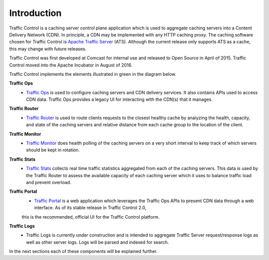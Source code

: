 ..
..
.. Licensed under the Apache License, Version 2.0 (the "License");
.. you may not use this file except in compliance with the License.
.. You may obtain a copy of the License at
..
..     http://www.apache.org/licenses/LICENSE-2.0
..
.. Unless required by applicable law or agreed to in writing, software
.. distributed under the License is distributed on an "AS IS" BASIS,
.. WITHOUT WARRANTIES OR CONDITIONS OF ANY KIND, either express or implied.
.. See the License for the specific language governing permissions and
.. limitations under the License.
..

Introduction
============
Traffic Control is a caching server control plane application which is used to aggregate caching servers into a Content Delivery Network (CDN). In principle, a CDN may be implemented with any HTTP caching proxy. The caching software chosen for Traffic Control is `Apache Traffic Server <http://trafficserver.apache.org/>`_ (ATS). Although the current release only supports ATS as a cache, this may change with future releases.

Traffic Control was first developed at Comcast for internal use and released to Open Source in April of 2015. Traffic Control moved into the Apache Incubator in August of 2016.

Traffic Control implements the elements illustrated in green in the diagram  below.


.. image:: traffic_control_overview_3.png
	:align: center


**Traffic Ops**
  * `Traffic Ops <http://trafficcontrol.apache.org/docs/latest/overview/traffic_ops.html/>`_ is used to configure caching  servers and CDN delivery services. It also contains APIs used to access CDN data. Traffic Ops provides a legacy UI for interacting with the CDN(s) that it manages.

**Traffic Router**
  * `Traffic Router <http://trafficcontrol.apache.org/docs/latest/overview/traffic_router.html/>`_ is used to route clients requests to the closest healthy cache by analyzing the health, capacity, and state of the caching servers and relative distance from each cache group to the location of the client.

**Traffic Monitor**
  * `Traffic Monitor <http://trafficcontrol.apache.org/docs/latest/overview/traffic_monitor.html/>`_ does health polling of the caching servers on a very short interval to keep track of which servers should be kept in rotation.

**Traffic Stats**
  * `Traffic Stats <http://trafficcontrol.apache.org/docs/latest/overview/traffic_stats.html/>`_ collects real time traffic statistics aggregated from each of the caching servers. This data is used by the Traffic Router to assess the available capacity of each caching server which it uses to balance traffic load and prevent overload.

**Traffic Portal**
  * `Traffic Portal <http://trafficcontrol.apache.org/docs/latest/overview/traffic_portal.html/>`_ is a web application which leverages the Traffic Ops APIs to present CDN data through a web interface. As of its stable release in Traffic Control 2.0,
  this is the recommended, official UI for the Traffic Control platform.

**Traffic Logs**
  * Traffic Logs is currently under construction and is intended  to aggregate Traffic Server request/response logs as well as other server logs. Logs will be parsed and indexed for search.


In the next sections each of these components will be explained further.

